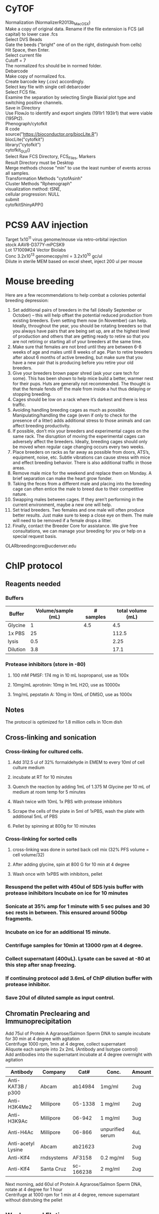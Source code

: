 #+STARTUP: overview
#+HTML_HEAD: <style type="text/css">body{ max-width:50%; }</style>
#+OPTIONS: \n:t
#+OPTIONS: toc:nil
* CyTOF
Normalization (NormalizerR2013b_MacOSX)
	Make a copy of original data. Rename if the file extension is FCS (all capital) to lower case .fcs
	Select DVS Beads
	Gate the beeds ("bright" one of on the right, distinguish from cells)
	Hit Space, then Enter.
	Select current file
	Cutoff = 7
	The normalized fcs should be in normed folder.
Debarcode
	Make copy of normalized fcs.
	Create barcode key (.csv) accordingly.
	Select key file with single cell debarcoder
	Select FCS file.
	Examine the separation by selecting Single Biaxial plot type and switching positive channels.
	Save in Directory
Use FlowJo to identify and export singlets (191Ir1 193Ir1) that were viable (195Pt2).
Phenograph/cytofkit
	R code
		source("https://bioconductor.org/biocLite.R")
		biocLite("cytofkit")
		library("cytofkit")
		cytofkit_GUI()
	Select Raw FCS Directory, FCS_Files, Markers
	Result Directory must be Desktop
	Merge methods choose "min" to use the least number of events across all samples.
	Transformation Methods "cytofAsinh"
	Cluster Methods "Rphenograph"
	visualization method: tSNE,
	cellular progression: NULL
	submit
cytofkitShinyAPP()
* PCS9 AAV injection
Target 1x10^11 virus genome/mouse via retro-orbital injection
stock AAV8-D377Y-mPCSK9
Lot 171009#24 Vector Biolabs
Conc 3.2x10^13 genomecopy/ml = 3.2x10^10 gc/ul
Dilute in sterile MEM based on excel sheet, inject 200 ul per mouse
* Mouse breeding
Here are a few recommendations to help combat a colonies potential breeding depression:

1)      Set additional pairs of breeders in the fall (ideally September or October) – this will help offset the potential reduced production from existing breeders.  Even setting them now (in November) can help.  Ideally, throughout the year, you should be rotating breeders so that you always have pairs that are being set up, are at the highest level of production and others that are getting ready to retire so that you are not retiring or starting all of your breeders at the same time.
2)      Make sure that females are not bred until they are between 6-8 weeks of age and males until 8 weeks of age.  Plan to retire breeders after about 6 months of active breeding, but make sure that you have a new pair that is producing before you retire your old breeders.
3)      Give your breeders brown paper shred (ask your care tech for some).  This has been shown to help mice build a better, warmer nest for their pups.  Huts are generally not recommended.  The thought is that the female fends off the male from inside a hut thus delaying or stopping breeding.
4)      Cages should be low on a rack where it’s darkest and there is less traffic.
5)      Avoiding handling breeding cages as much as possible. Manipulating/handling the cage (even if only to check for the presence of a litter) adds additional stress to those animals and can affect breeding productivity.
6)      If possible, don’t mix your breeders and experimental cages on the same rack.  The disruption of moving the experimental cages can adversely affect the breeders.  Ideally, breeding cages should only be moved when regular cage changing occurs every two weeks.
7)      Place breeders on racks as far away as possible from doors, ATS’s, equipment, noise, etc.  Subtle vibrations can cause stress with mice and effect breeding behavior.  There is also additional traffic in those areas.
8)      Remove male mice for the weekend and replace them on Monday.  A brief separation can make the heart grow fonder.
9)      Taking the feces from a different male and placing into the breeding cage can often entice the male to breed due to their competitive nature.
10)   Swapping males between cages.  If they aren’t performing in the current environment, maybe a new one will help.
11)   Set triad breeders.  Two females and one male will often produce better results.  Just make sure to keep a close eye on them.  The male will need to be removed if a female drops a litter.
12)   Finally, contact the Breeder Core for assistance.  We give free consultations, we can manage your breeding for you or help on a special request basis.
OLARbreedingcore@ucdenver.edu
* ChIP protocol
** Reagents needed
*** Buffers
| Buffer   | Volume/sample (mL) | # samples | total volume (mL) |
|----------+--------------------+-----------+-------------------|
| Glycine  |                  1 |       4.5 |               4.5 |
| 1x PBS   |                 25 |           |             112.5 |
| lysis    |                0.5 |           |              2.25 |
| Dilution |                3.8 |           |              17.1 |
#+TBLFM: @2$4=$2*@2$3::@3$4=$2*@2$3::@4$4=$2*@2$3::@5$4=$2*@2$3
*** Protease inhibitors (store in -80)
**** 100 mM PMSF: 174 mg in 10 mL Isopropanol, use as 100x
**** 10mg/mL aprotinin: 10mg in 1mL H2O, use as 10000x
**** 1mg/mL pepstatin A: 10mg in 10mL of DMSO, use as 1000x

** Notes
   The protocol is optimized for 1.8 million cells in 10cm dish
** Cross-linking and sonication
*** Cross-linking for cultured cells.
**** Add 312.5 ul of 32% formaldehyde in EMEM to every 10ml of cell culture medium
**** incubate at RT for 10 minutes
**** Quench the reaction by adding 1mL of 1.375 M Glycine per 10 mL of medium at room temp for 5 minutes
**** Wash twice with 10mL 1x PBS with protease inhibitors
**** Scrape the cells of the plate in 5ml of 1xPBS, wash the plate with additional 5mL of PBS
**** Pellet by spinning at 800g for 10 minutes
*** Cross-linking for sorted cells
**** cross-linking was done in sorted back cell mix (32% PFS volume = cell volume/32)
**** After adding glycine, spin at 800 G for 10 min at 4 degree
**** Wash once with 1xPBS with inhibitors, pellet
*** Resuspend the pellet with 450ul of SDS lysis buffer with protease inihibitors Incubate on ice for 10 minutes
*** Sonicate at 35% amp for 1 minute with 5 sec pulses and 30 sec rests in between. This ensured around 500bp fragments.
*** Incubate on ice for an additional 15 minute.
*** Centrifuge samples for 10min at 13000 rpm at 4 degree.
*** Collect supernatant (400uL). Lysate can be saved at -80 at this step after snap freezing.
*** If continuing protocol add 3.6mL of ChIP dilution buffer with protease inhibitor.
*** Save 20ul of diluted sample as input control.
** Chromatin Preclearing and Immunoprecipitation
   Add 75ul of Protein A Agrarose/Salmon Sperm DNA to sample incubate for 30 min at 4 degree with agitation
   Centrifuge 1000 rpm, 1min at 4 degree, collect supernatant
   Aliquote each sample into 2x 2mL (Antibody and Isotype control)
   Add antibodies into the supernatant incubate at 4 degree overnight with agitation
| Antibody           | Company    | Cat#      | Conc.            | Amount |
|--------------------+------------+-----------+------------------+--------|
| Anti-KAT3B / p300  | Abcam      | ab14984   | 1mg/ml           | 2ug    |
| Anti-H3K4Me2       | Millipore  | 05-1338   | 1 mg/ml          | 2ug    |
| Anti-H3K9Ac        | Millipore  | 06-942    | 1 mg/ml          | 3ug    |
| Anti-H4Ac          | Millipore  | 06-866    | unpurified serum | 4uL    |
| Anti-acetyl Lysine | Abcam      | ab21623   |                  | 2ug    |
| Anti-Klf4          | rndsystems | AF3158    | 0.2 mg/ml        | 5ug    |
| Anti-Klf4          | Santa Cruz | sc-166238 | 2 mg/ml          | 2ug    |

   Next morning, add 60ul of Protein A Agrarose/Salmon Sperm DNA, rotate at 4 degree for 1 hour
   Centrifuge at 1000 rpm for 1 min at 4 degree, remove supernatant without distrubing the pellet
** Washes and Elution
   Wash with the following buffer for 5 minutes
     1x Low Salt
     1x High Salt
     1x LiCl
     2x TE Buffer
   Prepare fresh elution buffer (1% SDS, 0.1M NaHCO3)
   Elute the complex by incubating with 250ul of elution buffer at room temp for 15 min, spin down and repeat 1 more time, combine supernatant
   Add 20ul of 5M NaCl to the elution (for input control, add 85ul of elution to the tube, then add 4.64 ul of NaCl), incubate at 65 degree for 4 hrs, store samples at -20 after.
   Thaw samples next morning, add 10uL of 0.5M EDTA, 20uL of 1M TrisHcl PH6.5, 2uL of 10mg/mL Proteinase K to each sample. For input control, add 2.32uL EDTA, 4.64uL Tris-HCl, 0.5uL Proteinase K. Incubate at 45 degree for 1 hour
   After the last step, IP samples should have about 550 ul of volumn, Input control samples should have 116uL.
** Recover DNA with phenol/Chloroform extraction
   Add one volume (550 uL/116 uL) of phenol:chloroform:isoamyl alcohol to the sample. Vortex
   for 20 sec
   Centrifuge at RT 5min, 16000 g.
   Transfer upper aqueous phase (~500uL/100uL) to fresh tube
   Add 1/10 (50/10 uL) volume of 3M sodium acetate (pH 5.0), 1uL of glycogen to samples
   Add 2 (1000uL/200uL) volume of 100% Ethanol
   Mix and freeze overnight at -20 degree (or 2hours at -80c)
   Centrifuge at 16000 g for 30 min at 4 degree
   Aspirate supernatant taking care with pellet.
   Add 1 ml 70% ethanol and spin at 16000 g for 15‟.
   Aspirate ethanol and remove remaining ethanol by pipet.
   Remove supernatant and dry the pellet with lid open at RT for 10-15 min
   Resuspend DNA in 30uL of H2O
** Alternative Proceed with PCR purification kit (PB buffer needed 2750 ul and 580 uL)
   Currently having issue with the column that little DNA can be recovered
   calculator for volume needed.
| Sample number | volume for input | volume for IP | Total volume |
|---------------+------------------+---------------+--------------|
|             7 |              580 |          2750 |       24975. |
#+TBLFM: $4=$3 * ($1 + 0.5) + $2 * ($1 + 0.5)
* RNA immunoprecipitation
** Notes:
*** The protocol is optimized for detection of protein-RNA interaction in the nuclei.
*** All steps should be performed on ice.
*** Cells seeded on T175 culture dishes at 70 – 90% confluency has been tested.
** Buffers (prepare with nuclease free water)
*** hypotonic buffer (5mL per sample)
| Component        | TargConc (mM) | Stock Conc (M) | Stock Vol (uL) |
|------------------+---------------+----------------+----------------|
| Tris-HCl (pH7.5) |            10 |              1 |            110 |
| NaCl             |            10 |              1 |            110 |
| MgCl2            |           2.5 |              1 |           27.5 |
|------------------+---------------+----------------+----------------|
| TargVol(mL)      |            11 |            H2O |        10.7525 |
#+TBLFM: @2$4=(@5$2*@2$2)/(@2$3)::@3$4=(@5$2*@3$2)/(@3$3)::@4$4=(@5$2*@4$2)/(@4$3)::@5$4=@5$2-vsum(@2..@4)/1000
*** RIP buffer (1mL per sample)
| Component        | TargConc (mM) | Stock Conc (M) | Stock Vol (uL) |
|------------------+---------------+----------------+----------------|
| Tris-HCl (pH7.5) |            50 |              1 |           125. |
| NaCl             |           150 |              1 |           375. |
| MgCl2            |             1 |              1 |            2.5 |
| IGEPAL CA-630    |          0.5% |            10% |           125. |
| EDTA             |             5 |            0.5 |            25. |
| DTT              |             1 |              1 |            2.5 |
| RNaseOUT (u/mL)  |           200 |          40000 |           12.5 |
|------------------+---------------+----------------+----------------|
| TargVol(mL)      |           2.5 |            H2O |         1.8325 |
#+TBLFM: @2$4=(@9$2*@2$2)/(@2$3)::@3$4=(@9$2*@3$2)/(@3$3)::@4$4=(@9$2*@4$2)/(@4$3)::@5$4=(@9$2*1000*@5$2)/(@5$3)::@6$4=(@9$2*@6$2)/(@6$3)::@7$4=(@9$2*@7$2)/(@7$3)::@8$4=(@9$2*1000*@8$2)/(@8$3)::@9$4=@9$2-vsum(@2..@8)/1000
*** NT2 buffer Day1 0.5mL/sample
| Component        | TargConc (mM) | Stock Conc (M) | Stock Vol (uL) |
|------------------+---------------+----------------+----------------|
| Tris-HCl (pH7.5) |            50 |              1 |            75. |
| NaCl             |           150 |              1 |           225. |
| MgCl2            |             1 |              1 |            1.5 |
| IGEPAL CA-630    |         0.05% |            10% |            7.5 |
| EDTA             |             5 |            0.5 |            15. |
| DTT              |             1 |              1 |            1.5 |
| RNaseOUT (u/mL)  |           200 |          40000 |            7.5 |
|------------------+---------------+----------------+----------------|
| TargVol(mL)      |           1.5 |       H2O (mL) |          1.167 |
#+TBLFM: @2$4=(@9$2*@2$2)/(@2$3)::@3$4=(@9$2*@3$2)/(@3$3)::@4$4=(@9$2*@4$2)/(@4$3)::@5$4=(@9$2*1000*@5$2)/(@5$3)::@6$4=(@9$2*@6$2)/(@6$3)::@7$4=(@9$2*@7$2)/(@7$3)::@8$4=(@9$2*1000*@8$2)/(@8$3)::@9$4=@9$2-vsum(@2..@8)/1000
*** NT2 buffer Day2 5.5 mL/sample (x2 for target and IgG)
| Component        | TargConc (mM) | Stock Conc (M) | Stock Vol (uL) |
|------------------+---------------+----------------+----------------|
| Tris-HCl (pH7.5) |            50 |              1 |            600 |
| NaCl             |           150 |              1 |           1800 |
| MgCl2            |             1 |              1 |             12 |
| IGEPAL CA-630    |         0.05% |            10% |            60. |
| EDTA             |             5 |            0.5 |           120. |
| DTT              |             1 |              1 |             12 |
| RNaseOUT (u/mL)  |            50 |          40000 |             15 |
|------------------+---------------+----------------+----------------|
| TargVol(mL)      |            12 |       H2O (mL) |          9.381 |
#+TBLFM: @2$4=(@9$2*@2$2)/(@2$3)::@3$4=(@9$2*@3$2)/(@3$3)::@4$4=(@9$2*@4$2)/(@4$3)::@5$4=(@9$2*1000*@5$2)/(@5$3)::@6$4=(@9$2*@6$2)/(@6$3)::@7$4=(@9$2*@7$2)/(@7$3)::@8$4=(@9$2*1000*@8$2)/(@8$3)::@9$4=@9$2-vsum(@2..@8)/1000
** Step by step guide
*** trypsinze the cultured cells after treatment.
*** Resuspend the pellet in 5mL of hypotonic buffer with protease inhibitor (1:500). Incubate on ice for 15 min with periodic mixing.
*** Pellet nuclei by centrifugation at 2500g for 15 min at 4 degree.
*** Resuspend nuclei pellet in 1mL of RIP buffer with protease inhibitor (1:100),and passed through 25 5/8 G syringe 5 times (use 5mL syringe). Centrifugation (counter top) at 13000 rpm for 15 min at 4ºC.Collect supernatant.
*** To each sample, add 30 µl DNaseI (1 units/µl). Incubate the samples at 37°C for 10 minutes, with periodic mixing (via gentle tapping of the tube).
*** Mix the beeds well, transfer 50 uL into a Ep tube, pellet at 12000g for 20 sec, wash twice with 200 uL of NT2 buffer, remove supernatant.
*** After the 10 min incubation, place the samples on ice and collect 5uL of each sample as input (for western and qPCR).Add 250uL of Trizol to the samples for RNA and freeze at -80 degree.
*** Add the protein lysates to the washed beads, incubate for 30 min at 4 degree with rotation, centrifuge at 12000 g for 20 sec and collect supernatant (cleared lysate).
*** Divide the 1mL sample into 500 uL aliquots for antibody and IgG respectively.
*** Add antibody to the cleared lysate and incubate overnight at 4 degree.
| Antibody         | Company      | Cat#        | Conc.  | Amount |
|------------------+--------------+-------------+--------+--------|
| Anti-Klf4        | Santa Cruz   | sc-393462 X | 2mg/ml | 10ug   |
| Normal Mouse IgG | emdmillipore | 12-371      | 1mg/ml | 10ug   |
*** Add the lysate-antibody mix to 75 uL of washed beed and incubate at 4 degree for 2 hours.
*** Pellet the mix at 12000g for 20 sec, discard supernatnat, wash with 1mL of NT2 buffer for a total of 5 times.
*** During the final wash, save 10 uL of the beeds for western blot analysis.
*** After final spin, remove supernatant and add 1mL of TRIzol to the mix, resuspend and mix , incubate at RT for 5 min
*** Thaw the input sample and process for RNA extraction accordingly.
*** Add 200 ul of choloroform to the mix, vortex mix for 15 sec, incubate at RT for 3 min.
*** Centrifuge at 12000g for 15min at 4 degree.
*** Collect top aqueous phase into a new tube, add 0.5 mL isopropanol and 1.5ul of Glyco Blue. Mix and incubate at RT for 10 min.
*** Centrifuge at 12000g for 10 min at 4 degree.
*** Discard supernatant, wash the pellet with 1mL of 75% ethanol. Mix and centrifuge at 7500 g for 5 min at 4 degree.
*** Discard supernatant, dry the RNA with lid open for 10 min.
*** Resuspend the RNA in nuclease free water, incubate at 60 degree for 10 min with occasional pipet mix

* Western blotting
** Gel casting with Bio-rad
*** Recipes for the gels
    |                            | Stacking | Resolving 7.5% | Resolving 10% | Resolving 12% |
    |----------------------------+----------+----------------+---------------+---------------|
    | 30% Acrylamide/bis (mL)    |      1.3 |              5 |           6.6 |             8 |
    | 0.5M Tris-HCl, pH 6.8 (mL) |      2.5 |              0 |             0 |             0 |
    | 1.5M Tris-HCl, pH 8.8 (mL) |        0 |              5 |             5 |             5 |
    | 10% SDS (uL)               |      100 |            200 |           200 |           200 |
    | H2O (mL)                   |      6.1 |            9.8 |           8.2 |           6.8 |
    | TEMED (uL)                 |       10 |             20 |            20 |            20 |
    | 10% APS (uL)               |      100 |             64 |            64 |            64 |
*** Recipes for 10x transfer buffer
    | Reagents | Conc   | Weight |
    |----------+--------+--------|
    | glycine  | 192 mM | 72g    |
    | Tris     | 25 mM  | 15.15g |
    | H2O      |        | 500 mL |
**** Ph should be ~8.3, Do not add acid or base to adjust PH.
**** For 1x buffer, add 100uL of 10x, 200 uL of Methanol to 700 mL of H2O
*** Recipes for TBS and wash buffers
**** 10x TBS
     | Reagents | Weight |
     |----------+--------|
     | Tris-HCl | 24g    |
     | Tris     | 5.6g   |
     | NaCl     | 88g    |
     | H2O      | to 1L  |
***** PH should be around 7.6
***** Add Tween-20 to 0.2% and 0.1% in 1x TBS for the wash buffers
*** Blocking buffer
     5% BSA in TBST
*** Antibody buffer
    Dilute blocking buffer 1:10 in TBST
*** Antibody concentrations
| Antibody             | Company        | Cat#        | Host   | Clone      | MW         | Dilution | notes                         |   |
|----------------------+----------------+-------------+--------+------------+------------+----------+-------------------------------+---|
| Goat Anti-Mouse HRP  | jacksonimmuno  | 115-035-003 | Goat   |            |            |  1:10000 | Can try lower dilution        |   |
| Goat Anti-rabbit HRP | Cell Signaling | #7074       | Goat   |            |            |   1:2000 |                               |   |
| Donkey Anti-Goat HRP | Novex          | A16005      | Donkey |            |            |   1:5000 |                               |   |
| Anti-β-Actin         | Sigma          | A5441       | Mouse  | AC-15      | 42 kDa     |  1:60000 |                               |   |
| Anti-GAPDH           | millipore      | MAB374      | Mouse  | 6C5        | 38 kDa     |   1:4000 |                               |   |
| Phospho-Smad2/3      | Cell Signaling | #8828       | Rabbit | D27F4      | 52, 60 kDa |   1:1000 |                               |   |
| Anti-Smad7           | Santa Cruz     | sc-365846   | Mouse  | B-8        | 46 kDa     |    1:600 |                               |   |
| Anti-KLF4            | R&D Systems    | AF3158      | Goat   |            | 55 kda     |   1:2000 | Some strong nonspecific bands |   |
| Anti-Klf4            | Santa Cruz     | sc-393462 x | Mouse  | B-8        | 55 kda     |   1:6000 | Some strong nonspecific bands |   |
| Anti-Klf4            | Santa Cruz     | sc-166238 x | Mouse  | F-8        | 55 kda     |   1:6000 |                               |   |
| Anti-Klf4            | Invitrogen     | PA5-27440   | Rabbit | Polyclonal | 55 kda     |   1:1000 | no diff between KO WT         |   |
| Anti-aSMA            | Abcam          | ab5694      | Rabbit |            | 42 kDa     |  1:60000 |                               |   |
| Anti-HDAC1           | Cell Signaling | #34589      | Rabbit | D5C6U      | 62 kDa     |   1:1000 |                               |   |
| Anti-PKM2            | Cell Signaling | #4053       | Rabbit | D78A4      | 60 kDa     |   1:1000 |                               |   |
| Anti-HIF1a           | Abcam          | ab179483    | Rabbit | EPR16897   | 110 kDa    |   1:1000 |                               |   |
| Anti-PTEN            | Cell Signaling | #9559       | Rabbit | 138G6      | 54 kDa     |   1:1000 |                               |   |
* Drug Concentrations
** EdU
Carbosynth,  cat#: NE08701
Dissolve in saline on the day of use (don't store) 5 mg/ml
Calculate amount Mouse * 2 * 250ul
Inject 50 mg/kg (1.25mg/mouse, 250ul) IP the day before harvest at 5pm
Inject 50 mg /kg IP 8am (1hour before harvest)
Harvest 9am

Additional reagents:
Alexa Fluor™ 594 Azide:  Catalog number:  A10270
Click-iT® Cell Reaction Buffer Kit Catalog no. C10269
** Tamoxifen
Recipe
 0.5ml 100% EtOH
 9.5ml Oil
 100mg/10ml (1l)
Use 100ul (1mg)/mouse/day for 5 days (Myh11)
Use 125ul for 12 days for Gli1 mice
** AngII
Target 1uM (relooked literature, 100nM might be more widely used)
25mg/ml (25g/L)
MW 1046.19
25g/L = 0.023896 Mol/L =23.896mM
To reach 100uM, 1:238.96 dilution
3+716.88
1:1000 for final dose
** PDGF-BB
  Millipore GF149
  Note some lots were coming already reconstituted.
  Reconstitute in 50ul sterile MQ to make 0.2mg/ml stock solution
  Add 450ul 100mM Acetic Acid with 0.1% BSA to make 20ug/ml (1000x)
  working solution.
 For the solvent:
   57.5 uL of glacial acetic acid in 10mL of MQ, Add 10 mg BSA
** 5-azacytidine
*** in vitro
**** Target final concentration 10 uM
**** Stock concentration 10 mM (1000x) concentration in DMSO
**** Typical treatment scheme.
***** Plate in full serum 24 hrs.
***** Low serum for 24 hrs
***** 5aza Pretreatment for 24 hrs
***** PDGF+5aza redosing for 24 hrs
*** in vivo
**** Target dose 2 mg/kg b.w. Inject 3 times (i.p.) per week.
**** Dissolve powder directly in sterile saline at 0.5 mg/mL
***** Prepare solution fresh for each injection
** JQ1
*** In vitro dosing 1uM
Note, cells do not tolerate JQ1 well with 0.1% serum, therefore 1% was used.
Normal time line
**** Seed cells (afternoon day1)
**** switch to 1% serum (morning day2)
**** JQ1 dosing (Noon day3)
**** JQ1 2nd dosing + Treatment (POGF) (Noon day4)
**** If doing ChIP, cells were harvested 24 hours later
** ITF2357
*** Stock: 1mM in DMSO
*** Target conc 500 nM, Add 1:2000 directly to media in plate
** TGFb (#7666-MB R&D Systems)
*** Stock conc. 50ug/mL in 4mM HCL with 0.1% BSA
    4uL of 12N HCl, 12mg BSA in 12 mL of MQ, sterile filter.
*** Target conc. 5ng/mL, dilute 1:10 with media and use as 1000x
** Simvastatin
*** With NaOH activation.  Activation procedure (M. Sadeghi, et al., J. Immunol., 165, 2712-2718 (2000)
*** 25 mg of simvastatin is dissolved in 500 μl of ethanol.
*** Then 750 μl of 0.1 N NaOH was added to the solution and subsequently incubated at 50 °C for 2 hours.
*** The pH was brought to 7.0 by 1M HCl (need about 80 uL), and the final concentration of the stock solution was adjusted to 10mM by adding 4.642 mL HBSS. The stock solution will be aliquoted and frozen at -80 degree.
*** Target concentration 0.5 uM (dilute stock 1:10 and use as 1000x solution).
*** Note prepare solvent control.
*** DMSO
*** dissolve at 100 mM concentration in DMSO (200,000x stock)
*** Dilute 1:200 in media with 0.1% FBS and use as 1000x stock (0.5 uM final concentration).
*** The 1000x stock might be cloudy.
** DAPI
  Invitrogen D1306
  Stock solution (-20 degree): 1 mg/mL in DI/MQ water
  100x Working solution (Fridge): 1 ug/mL in DI/MQ water
** Propidium iodide (PI)
   Invitrogen P1304MP
   Stock solution (store at 4 degree, stable for 6 months): 1 mg/mL in DI/MQ water
   Use at 1ug/mL for flow cytometry (1:1000 dilution)
** Recombinant Mouse Dkk-2
*** Reconstitute at 100 μg/mL in PBS containing 0.1% BSA
**** 100 uL for 10ug
**** 7 uL alliquots
**** Target conc. 25ng/mL, dilute 1:4 with media and use as 1000x
* HMG-CoA Reductase Assay (Sigma CS1090)
** Reagents preparation
*** 1x Assay Buffer (190 uL per sample)
    Dilute 5x stock with MQ water
*** NADPH reconstituation (4 uL per sample)
    Reconstitute in 1.5 mL, aliquot and store in -80.
** Sample preparation
*** Lysis buffer (for 60mm dish, try 100 uL per plate)
| Component        | TargConc (mM) | Stock Conc (M) | Stock Vol (uL) |
|------------------+---------------+----------------+----------------|
| Tris-HCl (pH7.5) |            50 |              1 |            100 |
| NaCl             |           150 |              1 |            300 |
| MgCl2            |             1 |              1 |              2 |
| IGEPAL CA-630    |          0.5% |            10% |           100. |
| EDTA             |             5 |            0.5 |            20. |
| PIC              |             1 |            100 |             20 |
|------------------+---------------+----------------+----------------|
| TargVol(mL)      |             2 |            H2O |          1.458 |
#+TBLFM: @2$4=(@8$2*@2$2)/(@2$3)::@3$4=(@8$2*@3$2)/(@3$3)::@4$4=(@8$2*@4$2)/(@4$3)::@5$4=(@8$2*1000*@5$2)/(@5$3)::@6$4=(@8$2*@6$2)/(@6$3)::@7$4=(@8$2*1000*@7$2)/(@7$3)::@8$4=@8$2-vsum(@2..@7)/1000
*** Measure lysate concentration and calculate the maximum amount input
***
* Methylation-Specific PCR
* CA injury
Use #6 strand for ligation.
Do a single knot first, follow by one double knot
When suturing, do double knots so it is not too tight.
** Rimadyl
Stock: 50mg/ml, 50ug/ul
Working conc. 5mg/kg
Assuming 20g mice, need 100ug per mouse.
Desired concentration: 100ug/100ul, 1ug/ul, diluted 50x
* Cell culture
** Rat Aortic Fibroblasts
*** Cell Biologics
*** Cat# RA-6075
*** 1x10^6 P1
** Preparation Conditioned Media from Cos7 cells
*** Expand Cos7 stably transfected with ShhN to 4x T175 flask.
*** Wash the cells 2x with HBSS and replace with 20 mL SM cell media + 0.1% FBS
*** Filter the conditioned media through 0.45μm syringe filter.
*** Aliquot the media and store at -80.
* processing OCT tissue for IHC
** thaw at rt for 15 minutes
** DI water 5 minutes
** PBC 5 minutes
** 100% methanol 10 minutes
** 0.3% H2O2 in methanol 10 minutes
** 0.05% tween-20/PBS 5 minute
** PBS wash 5 minutes
** block with 3% serum
** antibody incubation overnight
* Immunofluorescence on coverslip
Plate HepG2 in 24 well plate (put cover slip in wells) 0.18million/well. Let grow overnight
After treatment (8hr), wash the cells with 500ul 1xPBS/well for two times.
Fix the cells with 4% paraformaldehyde (15 min, room temperature)
Wash with PBS 1x
Methanol 10 min
Permeabilize the cells with 0.5% tween (in PBS) for 5min at room temperature.
Block the cells with 3% horse serum for 1 hour at room temperature.
Dilute primary antibody in blocking buffer

Prepare petri dish with water-soaked filter papers (provide humidity) covered by a layer of parafilm

Pipet 50ul of diluted antibody on the parafilm and cover the coverslip onto the liquid drop. Incubate at 4 degree overnight.

Wash with TBST three times (10min room temperature shaking can use the initial 24 well plate)

Incubate secondary antibody (1:300 dilution with 1% BSA, 50ul/coverslip). Incubate 1hour at room temperature.

Wash with TBST 3 times (10minutes)

Mount and leave at 4 degree for 2 hours.

Take pictures.
* Immunofluorescence for OCT sections
  Thaw slides at RT for 15 min
  Rehydrate with dH2O, 5 min
  Post-Fix permeabilize
    100% MeOH 10 min
    0.05% Tween-20 in PBS 5 min
    PBS wash 5 min
  Block with 3% Horse serum in PBS 30 min
  Add anti GFP-FITC 1:200 in blocking buffer (300uL per slide)
** antibody dilutions
| Antibody                    | Company        | Cat#        | Host   | Clone      | Specificity | conjugation | Stock Conc(mg/ml) | Work Conc(ug/ml) | Dilution |
| Anti-Klf4                   | Santa Cruz     | sc-166238 x | Mouse  | F-8        | HMR         | none        |                 2 |                2 |   1:1000 |
| Anti-Klf4                   | Abcam          | ab129473    | Rabbit | Polyclonal | HM          | none        |               0.8 |                1 |    1:800 |
| Anti-Actin, α-Smooth Muscle | Sigma          | C6198       | mouse  | 1A4        | HMR         | Cy3         |                   |                  |   1:2000 |
| Anti-GFP antibody           | Abcam          | AB290       | Rabbit | Polyclonal | N/A         | none        |                 5 |                  |    1:200 |
| Anti-GFP antibody           | Abcam          | ab6662      | Goat   | Polyclonal | N/A         | FITC        |                   |                  |    1:200 |
| Anti-tdTomato               | kerafast       | EST203      | Rat    | EST203     | N/A         | none        |                   |                  |    1:200 |
| Anti-CD34                   | Abcam          | ab8158      | Rat    | MEC 14.7   | Mouse       | none        |                   |                  |     1:50 |
| Anti-CD34                   | eBioscience    | 14-0341-82  | Rat    | RAM34      | Mouse       | none        |                   |                  |    1:200 |
| Anti-Ly-6A/E                | bd biosciences | 553333      | Rat    | E13-161.7  | Mouse       | none        |                   |                  |    1:100 |
| Anti-SCARA5                 | rndsystems     | MAB4754     | Rat    | monoclonal | Mouse       | none        |                   |                  |     1:20 |
| Anti-Cxcr7                  | Abcam          | ab117836    | Rabbit | polyclonal | HMR         | none        |                   |                  |   1:1000 |
| Anti-PTEN                   | Millipore      | 04-409      | Rabbit | A2b1       | HMR         | none        |                   |                  |     1:50 |
| Anti-SMMHC                  | Abcam          | Ab125884    | Rabbit | polyclonal | HM          | none        |               0.9 |              1.8 |    1:500 |
| Anti-GLUT1                  | Abcam          | ab115730    | Rabbit | EPR3915    | HMR         | none        |             0.161 |                1 |    1:160 |
| Anti-CD68                   | BioRad         | MCA1957     | Rat    | FA-11      | Mouse       | none        |                   |                  |     1:50 |
| Anti-HIF1a                  | Abcam          | ab179483    | Rabbit | EPR16897   | HMR         | none        |                   |                  |    1:500 |
| Anti-PKM2                   | CST            | #4053       | Rabbit |            | HMR         | none        |                   |                  |    1:100 |
|                             |                |             |        |            |             |             |                   |                  |          |
* flow cytometry processing for cultured cells
Trypsinize to detach the cells
Wash the cells twice with cold FA3 buffer
Permeabilize with IC Fixation Buffer
* Flow cytometry processing for tissue digest
** Note
*** The protocol assumes staining in the format of a u-bottom 96 well plate.
*** After supernatant decant, about 50 uL volume is left in the wells
** Buffer preparation
*** FA3 buffer
    For surface staining and final FACS analysis,(sorting buffer)
    1x PBS (Ca/Mg++ free), 1mM EDTA, 25mM HEPES pH 7.0, 1% FBS.
*** Intracellular Fixation & Permeabilization Buffer Set (cat. no. 88-8824)
    IC Fixation Buffer is at 1x and ready to use.
    Prepare a 1X working solution of Permeabilization Buffer by mixing 1 part
    10X concentrate with 9 parts distilled water.
** Blocking
   a. Have each samples (controls/samples) in 50 uL of FA3 buffer after single
      cell suspension preparation.
   b. Block the cells with anti CD16/CD32 (Fc block, Invitrogen, Cat# 14-0161-85,
      100x) for 10 min at RT. Note Fc block should not be used with beeds.
   c. Proceed with staining without washing/spinning down.
** Surface staining and viability dye
   a. Prepare staining solutions by adding 1uL of antibody/Aqua viablity dye to
      50 uL volume for each sample (e.g. if performing a 5 antibody staining
      for 3 samples, add 3 uL of each antibody + 3 uL of Aqua + 3 uL FC block
      in 129 uL of FA3 buffer)
      Note: I usually add 0.5 to the sample number to compensate any
      pipetting errors.
   b. Prepare staining solution for control (isotype/compensation)
      accordingly
   c. Add 50 uL staining solution to the 50 uL sample from blocking step
   d. Incubate at RT for 30 minutes (Protect from light).
   e. Spin down at 300 g for 5 minutes, wash twice with FA3 buffer
   f. Vortex the sample to fully dissociate the pellet after supernatant decant.
** Fixing the cells
   a. Fix the cells by adding 200 µL of IC Fixation Buffer to each well.
   b. Incubate at 4 degre for 1 hour, protect from light
   c. Centrifuge at 600 g for 5 min.Discard the supernatant.
   d. Wash with 200 uL of 1X Permeabilization Buffer
   e. Spin and discard supernatant
** intracellular (cytoplasmic) staining
   a. Prepare the staining solution similar as surface staining but with 1x
      Permeabilization Buffer
   b. Incubate the cell at 4 degree for 2 hours, protect from light
   c.  Spin down and wash with FA3 buffer twice.
   d. Resuspend the samples in 300 uL of FA3 buffer for FACS analysis
* Cell sorting with Sony MA900
** System Startup
*** Turn on compressed air supply
*** Turn on hood
*** clean and wiping
**** Screw off the deflection plates, clean with kimwipe with 70% EtOH (never dry clean)
**** clean the interior of the sample collection, top to bottom, clean the door last.
**** Reinstall the deflection plates, hand tight, make sure it is stable.
*** Turn on the power using the POWER/STANDBY button on the front panel of the main unit. The LCD should say "standby"
*** Launch the sofware MA
*** Select maintenance
*** Select Ethanol Priming (NOT ethanol cleaning)
*** Follow onscreen instructions.
**** Ethanol priming
***** Check the liquid volumes.
     Note: DI water bottle is filled with MQ in room 4208
     Note: 70% ethanol: 490mL 200 proof ethanol fill up to 700 mL
     Note: Find cleaning chip from the drawer, load with label on top facing you.
***** Connect two tube from the slide wall together to bypass sheeth filter.
***** Connect blue line from sheath to A
***** Connect DI water line to B
***** Insert cleaning chip, leave packaging on the side in the chamber
***** Click next and start (takes ~5-8 min)
**** DI water rinse
***** Switch DI water line back from B to DI
***** start (takes 5-8 min)
**** Sheath rinse
***** reconnect sheath filter to original position
***** switch sheath line from A to sheath tank
***** start
***** account login page should show up once done.
*** login with lab account:
    Username: WeiserEvansM
    Password: password1
*** Scan sorting chip with pop-up camera.
**** For our experiment, use 100 micron targeted mode (same for plate sort)
*** Store the cleaning chip back to the bag and into the drawer
*** Load the sorting chip with 100u mark on top facing you.
*** Select all lasers
*** Select standard configuration
*** Sheath Filter Debubble during the process. Check sample probe and make sure sheath fluid is dripping from the tip
*** Run Automatic Calibration
    Note: always select sort calibration if sorting
*** Load 1 ml or more of undiluted, automatic setup beads in a sample tube, start a timer to record the calibration time.
    Note: automatic setup beads is in cold room 4213. Vortex to mix, should be blue in color. Make sure it has at least 1mL volume. If not refill from the stock (one poping is the one in use).
*** Always select “Targeted”. 4k eps max
*** Fill in spreadsheet to record the start up readouts.
*** When finished,put the automatic setup beads back to cold room.
*** Turn on lights and temperature under cytometer tab.
*** Run probe wash and record the time to recover from blinking to solid green and record in excel.
*** Sorter should be ready now.
** Sorting samples
*** Important notes:
**** Never close the software window with x unless done
*** Running analysis before sorting
**** Prepare about 10 mL of 10% bleach and 12 mL DI water  for shutdown.
**** login with lab account:
     Username: WeiserEvansM
     Password: password1
**** Select a previous experiment (left panel at the bottom).
**** Name the experiment
**** Click create new experiment (right, bottom).
**** Check fluid levels (bottom right or on the LED panel)
**** Double click the tube info to name the sample being sorted
**** Press the sample loader door button to open.
**** Remove cap and load sample tube with suitable adapter.
**** Press the button to close the sample loader door.
**** Sample stop condition (sorting or none)
**** recording stop condition (none)
**** Click start, Click record.
**** Click pause after accumulating some events
**** Adjust gate and compensation as necessary
*** Sorting
**** Note: never open the collection door during sorting
**** Place collection tubes into holder
**** Put the holder into the collection stage, close door
**** Click Load collection in the sorting control panel
***** select auto record, 5mL tubes, Normal.
***** Sort settings (gates and stop count)
**** Resume data acquisition
**** Sort Start, click stop once done.
**** Unload collection tubes.
**** Create a new tube and name the sample.
**** Run a bit of FA3/PBS between samples
**** start sorting the next sample
**** Print PDF by clicking the open area in the graphs, print PDF should show up on the ribbon.
**** run PBS at highest pressure. Probe wash
**** After all samples done, export database.
     save database under C:\FCS\WeiserEvans
** Shutting down
*** Shutdown --> Software and Hardware
*** Start
*** Bleach cleaning: Normal cleaning
    use the 10 mL bleach prepared, should have 6 mL left after.
*** DI water rise: Normal cleaning, keep DI inside the sample probe
    should have 6mL left after.
*** Shutdown ok
*** Wipe down the sample loader, collection area and collection stage with EtOH.
*** Refill sheath fluid, discard waster, shutoff compressor and hood.
* Tissue digestion for AO and CA
Solutions
Digestion solution: 3.2mg/ml collagenase II, 0.75mg/ml elastase (Worthington), 0.2mg/ml soybean trypsin inhibitor (sigma) in Hank's buffered saline solution (HBSS), pH7.5. Serile filer with 0.2um syringe filter.
FA buffer: 0.1% FCS in 1X PBS, sterile filer with .2um syringe filter.
FA3 buffer (sorting buffer): 1x PBS (Ca/Mg++ free), 1mM EDTA, 25mM HEPES pH 7.0, 1% FBS or BSA (For 50ml solution: 5ml 10X PBS, 100ul 0.5M EDTA, 1.25ml 1M HEPES, 500ul FBS), sterile filer with 0.2um syringe filter.

Procedure:
If doing matrigel, thaw aliquots on ice in fridge in the morning.
Isolate aortas, carotid arteries from mouse. Wash the artery with HBSS once to remove serum from the medium.
Tissues are minced with blade and transferred to digestion solution (tissue from 1 mouse need about 1ml) and incubate at 37oC in the incubator for 1 hr (do not exceed 1.5hr). Pipet mix every 10 min.
Wash once with FA buffer (centrifugation: 1100 RPM, 12 min, 4oC, take care to remove all the fatty tissues at the surface of the supernatant).
Pass the single cell suspensions through a 70um filter, pellet the cells again at the same setting.
Antibody incubation: resuspend the cells in 100ul of FA buffer , add 3ul of Sca1APC antibody, and incubate on ice for 1 hour (minimum 45min).
If doing matrigel injection, freeze some P1000 tips and Eppendorf tubes in -20.
Spin down the cells and resuspend in 1ml of FA3 buffer.
DAPI is used for staining cells (add right before sorting at flow core).
Flow cytometry core is on the 4th floor, RC1 south.

Heparin 30IU/ml (stock 20kU/ml, sigmaH3393, 666.666X, for 700ul matrigel need 1.05ul)
VEGF 100ng/ml  (stock 50 µg/mL  in PBS R&D systems 493-MV/CF, 500x, for 700ul matrigel need 1.4ul)
FGF2 500ng/ml (stock 100 μg/mL in PBS R&D systems 3139-FB-025/CF, 200x, for 700ul matrigel need 3.5ul)
Note VEGF and FGF2 are ordered carrier free (BSA free) to prevent immune reaction from the host.
* Mouse eye bleeding
  heparinize eppendorf tubes and capillary tubes
  Dilute 20kU/mL Heparin 200x to 0.1u/uL
  Add 20uL of heparin into eppendorf tube. Run heparin through the capillary
  About 200uL whole blood will be needed for both TG and CHOL
* Mouse fibroblast culture from ear snip
** Digestion mix prep
*** 6.25 mg/ml Collagenase, Type 4 (worthington LS004188) in HBSS
Need 0.5 mL per mouse
** Tissue Harvest
*** Clean the ear area with iodine swab
*** Remove ear snip
*** Rinse the tissue in 70% ethanol
*** Rinse the tissue in 1x PenStrep in PBS
** Tissue Digest
*** Mince the tissue into smaller pieces
*** Add 0.5 mL collagenase digestion buffer
*** Incubate at 37c for 25 minutes
*** Spin down for 5min at 1000 rpm with a countertop centrifuge
*** Discard supernatant
*** Wash once with 1 mL of HBSS and spin down
*** Add 0.5 mL 0.25% trypsin
*** Incubate at 37c for 20 minutes
*** Centrifuge and discard supernatant
*** Resuspend in 0.5 mL DMEM full medium
*** Triturate to break up cell aggregates and transfer into a 6-well plate
*** Add 2 mL of medium and place in the incubator.
* Mouse Tissue Harvest
** Heart
*** Perfuse from RV with 10 mL of 1.1% KCl to keep the cardiac tissue in dialated state for better morphology.
* Mouse Tissue processing
** Paraffin embedding
*** Ideally, Tissues should be in Formalin for 48 hours and 4 hours of 70% ETOH
*** Select program "Kidney Overnight"
*** Check reagents, level should be between Max and Min
*** Insert samples in the basket, best to use the middle rack.
*** Clean level sensor with a wipe
*** Hit Yes!
*** Next morning, check the tissue embedder is on and melted
*** Silent alarm
*** Press OK
*** Clean sensor
*** Standard cleaning
** Tissue processing for spatial transcriptomics
*** cryoprotect with 10% DMSO in 1x PBS heparin
**** Perfuse the cardiac tissue with 1x PBS heparin with cold 10% DMSO
     use regular perfusion protocol for heart.
     3 mL through RV, 2 mL through LV, clamp AO, 5 mL through LV.
**** Keep at 4 °C for 10 min
**** Dry the excess liquid and proceed with fresh frozen protocol by 10x

* recombinant Shh
3.5ug/mL for 48 hours to test Gli2/Gli1 protein expression
use PDGF as control (should also induce Gli2)
* Buffers and recipe
** Proteinase K
solvent: 0.5mL 1M Tris-HCl(pH 8.0), 0.5mL 0.5M EDTA (pH 8.0), 4mL H2O
Conc. 10 mg/mL
** PBS-heparin
   prepared 20ku/mL heparin stock solution. Add 1ml of the stock heparin to every 250mL of PBS and sterile filter.
** 37% Formaldehyde
prepare 1N NaOH
Weigh 1.84g paraformaldehyde
mix with 5 mL H2O and 175 uL of 1N NaOH
Dissolve by incubating on the 60 degree heatblock.
Cool the solution to RT
Filter through a 0.45-μm syringe filter.
Keep at RT for up to 1 week.
** FA3 sorting buffer
| Component    | Target Conc (mM) | Stock Conc (mM) | Stock Vol(ml) |
|--------------+------------------+-----------------+---------------|
| PBS          |               1x |             10x |            20 |
| EDTA         |                1 |             500 |           0.4 |
| HEPES(PH7.0) |               25 |            1000 |             5 |
| FBS          |             100% |              1% |             2 |
|--------------+------------------+-----------------+---------------|
| H2O          |            172.6 |       Total Vol |           200 |

#+TBLFM: @2$4=@6$4 / 10::@3$4=@6$4 * @3$2 / @3$3::@4$4=@6$4 * @4$2 / @4$3::@5$4=@6$4 / 100::@6$2=@6$4 - vsum(@2$4..@5$4)
* ImageJ
** Overlay two images manually
Load the two images
On first image, Image|Overlay|Add image… to add second image with X=Y=0, Opacity 33%
Image|Overlay|To ROI manager…, select second image name in ROI manager window
Select most any tool, e.g. segmented line tool, can then drag image2 over image1 to align
Select None then causes the tool to do its drawing operation rather than dragging image2
Deselect image in ROI Manager window, then click on its name in ROI mgr, causes tool to again drag image2
* Microscope
** SHG
1. Deparafinize: 3X for 5 min in Xylene
2. Washes:
Rehydrate with ethanol washes for 3 min each:
100% ethanol
100% ethanol
90% ethanol
70% ethanol
PBS
PBS
3. Mount with no Dapi Vecta mount
4. Confocoal:
Cube: C051 in position1, mirror in position2
SL_SHG
SL_SHG GFP for cotaininig with GFP
BS SMP760
Laser Mai Tai on 800nm, 3% 700 gain
* Cholesterol E kit (FUJIFILM/WAKO)
# Scaled down from the manual for 96 well plate format
Dissolve color reagent in buffer solution (lasts 3 weeks at 4 degree)
Create serial dilution for standard
200 mg/dL, 100 mg/dL, 50mg/dL, 25mg/dL in MilliQ
Dilute Plasma 1:8 for assay
Mix 2ul of sample/standard with 200uL of color reagent
Incubate at 37 degree for 5 minutes
Measure abs at 600 nm (and 700 nm)
* Mouse CM isolation (Langendorff-Free)
** Buffer preparations
   Note 1: all buffers should be sterile filtered and good for 2 weeks at
   4 degree protected from light
   1. EDTA buffer (30 mL per mouse)
| Component   | TargConc (mM) | Stock Conc (M) | Stock Vol (mL) |
|-------------+---------------+----------------+----------------|
| NaCl        |           113 |           4.52 |           3.75 |
| KCl         |             5 |              2 |          0.375 |
| NaH2PO4     |           0.5 |            0.5 |           0.15 |
| HEPES       |            10 |              1 |            1.5 |
| EDTA        |             5 |            0.5 |            1.5 |
|-------------+---------------+----------------+----------------|
| Component   | TargConc (mM) |             MW |    Weight (mg) |
|-------------+---------------+----------------+----------------|
| Glucose     |            10 |         180.16 |         270.24 |
| BDM         |            10 |         101.11 |        151.665 |
| Taurine     |            10 |         125.15 |        187.725 |
|-------------+---------------+----------------+----------------|
| TargVol(mL) |           150 |            H2O |          139.3 |
| Ph to 7.8   |        approx |        1N NaOH |           0.75 |
#+TBLFM: $4=@11$2 - vsum(@2..@6) - @12$4::@2$4=(@11$2*@2$2)/(@2$3*1000)::@3$4=(@11$2*@3$2)/(@3$3*1000)::@4$4=(@11$2*@4$2)/(@4$3*1000)::@5$4=(@11$2*@5$2)/(@5$3*1000)::@6$4=(@11$2*@6$2)/(@6$3*1000)::@8$4=(@11$2 / 1000) * @8$2 * @8$3::@9$4=(@11$2 / 1000) * @9$2 * @9$3::@10$4=(@11$2 / 1000) * @10$2 * @10$3::@12$4=@11$2/200

   2. Perfusion buffer (90 mL per mouse, accounting for Col and STOP)
| Component   | TargConc (mM) | Stock Conc (M) | Stock Vol (mL) |
|-------------+---------------+----------------+----------------|
| NaCl        |           113 |           4.52 |           3.75 |
| KCl         |             5 |              2 |          0.375 |
| NaH2PO4     |           0.5 |            0.5 |           0.15 |
| HEPES       |            10 |              1 |            1.5 |
| MgCl2       |             1 |              1 |           0.15 |
|-------------+---------------+----------------+----------------|
| Component   | TargConc (mM) |             MW |    Weight (mg) |
|-------------+---------------+----------------+----------------|
| Glucose     |            10 |         180.16 |         270.24 |
| BDM         |            10 |         101.11 |        151.665 |
| Taurine     |            10 |         125.15 |        187.725 |
|-------------+---------------+----------------+----------------|
| TargVol(mL) |           150 |            H2O |          132.2 |
| Ph to 7.8   |        approx |        1N NaOH |           0.75 |
#+TBLFM: $4=@11$2 - vsum(@2..@6) - @12$4::@2$4=(@11$2*@2$2)/(@2$3*1000)::@3$4=(@11$2*@3$2)/(@3$3*1000)::@4$4=(@11$2*@4$2)/(@4$3*1000)::@5$4=(@11$2*@5$2)/(@5$3*1000)::@6$4=(@11$2*@6$2)/(@6$3*1000)::@8$4=(@11$2 / 1000) * @8$2 * @8$3::@9$4=(@11$2 / 1000) * @9$2 * @9$3::@10$4=(@11$2 / 1000) * @10$2 * @10$3::@12$4=@11$2/200
   3. Collagenase buffer (60 mL per mouse) in perfusion buffer
      Prepare right before procedure, warm to 37 degree
| Component     | TargConc (mg/mL) | Weight (mg)    |
|---------------+------------------+----------------|
| Collagenase 2 |              0.5 |           125. |
| Collagenase 4 |              0.5 |           125. |
| Protease XIV  |             0.05 |           12.5 |
| Volume (mL)   |              250 |                |
#+TBLFM: @2$3=$2 * @5$2::@3$3=$2 * @5$2::@4$3=$2 * @5$2
   4. Stop buffer (10 mL per mouse)
| Component             | TargConc (%) | volumn |
|-----------------------+--------------+--------|
| FBS                   |            5 |      2 |
| perfusion Buffer (mL) |           40 |     38 |
#+TBLFM: @2$3=@2$2*@3$2/100::@3$3=@3$2 - @2$3
** Mouse Pre-treatments
   One hour prior to tissue harvest, mice were IP injected heparin (200uL of 1,000 units/ml solution)
   (1,000 units/ml, 200ul per mouse)
** Prepare the equipment (use 27 G needle)
   1. 20 mL EDTA buffer, 10 mL perfusion buffer, 50 mL Collagenase Buffer in
      Syringes, keep the collagenase buffer warm with heatpad
   2. Prepare 3 60mm dishes with 10 mL of each buffer
** Tissue harvest
   Induce and maintain anaesthesia with isoflurane
   Open chest and expose heart
   Move left lung and Cut inferior vena cava and decending AO
   Perfuse from right ventricle with 7 ml of EDTA buffer in 1 min
   Clamp Aorta with hemostat and cut to extract heart
   Proceed to tissue digestion in a 10cm dish with EDTA buffer
** Tissue digest
   1. Perfuse from the left ventricle with EDTA buffer (10mL in 6 min).
      Apply only enough pressure to the syringe to keep the heart fully
      inflated. Move heart to perfusion buffer
   2. Using the same perforation, perfuse the heart with 3 ml
      Perfusion buffer to clear out EDTA. Transfer heart to plate with digestion
      Buffer
   3. Perfuse with eyzyme digest cocktail (apply minimum pressure needed to
      keep heart full inflated, ~2 ml/min)
      Full digestion can be achieve with 25 mL to 60 mL depending on the
      condition of tissue/mouse. "Signs of complete digestion include a
      noticeable reduction in resistance to injection pressure, loss of shape
      and rigidity, holes and/or extensive pale and fluffy appearance at the
      heart surface, and ejection of myocytes into the effluent buffer, which
      are just visible to the naked eye."
   4. Remove clamp. Physically dissociate cardiac tissue in a new 10cm dish with
      5 mL volume trituration with a 1000 µL pipette(cut tip).
   5. Bring the volume up to 15 mL with stop buffer
   6. Pass the cell suspension through a 250 µM mesh filter
   7. Centrifuge at 50 g for 1min, remove supernatant and repeat 3 times
   8. Collect supernatant, and pass through 70 um filter.
      Centrifuge supernatant at 400 g for 5 minutes to pellet non-myocytes
      non-myocytes will be subject to antibody labeling.
   9. Combine the CM pellets and resuspend in 5 mL of Perfusion buffer three
      rounds of sequential gravity settling for 10 min. Combine pellet
* Mouse CM isolation (based on Pinto Alexander 2016 Circ Res paper)
** Buffer preparations
   Note 1: all buffers should be sterile filtered and good for 2 weeks at
   4 degree protected from light
   1. EDTA buffer (20 mL per mouse)
| Component   | TargConc (mM) | Stock Conc (M) | Stock Vol (mL) |
|-------------+---------------+----------------+----------------|
| NaCl        |           113 |           4.52 |            2.5 |
| KCl         |             5 |              2 |           0.25 |
| NaH2PO4     |           0.5 |            0.5 |            0.1 |
| HEPES       |            10 |              1 |              1 |
| EDTA        |             5 |            0.5 |             1. |
|-------------+---------------+----------------+----------------|
| Component   | TargConc (mM) |             MW |    Weight (mg) |
|-------------+---------------+----------------+----------------|
| Glucose     |            10 |         180.16 |         180.16 |
| BDM         |            10 |         101.11 |         101.11 |
| Taurine     |            10 |         125.15 |         125.15 |
|-------------+---------------+----------------+----------------|
| TargVol(mL) |           100 |            H2O |           89.3 |
| Ph to 7.8   |        approx |        1N NaOH |            0.5 |
#+TBLFM: $4=@11$2 - vsum(@2..@6) - @12$4::@2$4=(@11$2*@2$2)/(@2$3*1000)::@3$4=(@11$2*@3$2)/(@3$3*1000)::@4$4=(@11$2*@4$2)/(@4$3*1000)::@5$4=(@11$2*@5$2)/(@5$3*1000)::@6$4=(@11$2*@6$2)/(@6$3*1000)::@8$4=(@11$2 / 1000) * @8$2 * @8$3::@9$4=(@11$2 / 1000) * @9$2 * @9$3::@10$4=(@11$2 / 1000) * @10$2 * @10$3::@12$4=@11$2/200

   2. Perfusion buffer (20 mL per mouse, accounting for Col and STOP)
| Component   | TargConc (mM) | Stock Conc (M) | Stock Vol (mL) |
|-------------+---------------+----------------+----------------|
| NaCl        |           113 |           4.52 |            2.5 |
| KCl         |             5 |              2 |           0.25 |
| NaH2PO4     |           0.5 |            0.5 |            0.1 |
| HEPES       |            10 |              1 |              1 |
| MgCl2       |             1 |              1 |            0.1 |
|-------------+---------------+----------------+----------------|
| Component   | TargConc (mM) |             MW |    Weight (mg) |
|-------------+---------------+----------------+----------------|
| Glucose     |            10 |         180.16 |         180.16 |
| BDM         |            10 |         101.11 |         101.11 |
| Taurine     |            10 |         125.15 |         125.15 |
|-------------+---------------+----------------+----------------|
| TargVol(mL) |           100 |            H2O |           91.1 |
| Ph to 7.8   |        approx |        1N NaOH |            0.5 |
#+TBLFM: $4=@11$2 - vsum(@2..@6) - @12$4::@2$4=(@11$2*@2$2)/(@2$3*1000)::@3$4=(@11$2*@3$2)/(@3$3*1000)::@4$4=(@11$2*@4$2)/(@4$3*1000)::@5$4=(@11$2*@5$2)/(@5$3*1000)::@6$4=(@11$2*@6$2)/(@6$3*1000)::@8$4=(@11$2 / 1000) * @8$2 * @8$3::@9$4=(@11$2 / 1000) * @9$2 * @9$3::@10$4=(@11$2 / 1000) * @10$2 * @10$3::@12$4=@11$2/200
   3. Collagenase buffer (10 mL per mouse) in perfusion buffer. Prepare right before procedure, warm to 37 degree
| Component                | TargConc (mg/mL) | Weight (mg) |
|--------------------------+------------------+-------------|
| Collagenase 2            |              3.2 |         64. |
| Soybean Trysin Inhibitor |              0.2 |          4. |
| Elastase suspension (uL) |             0.75 |   570.34221 |
| Volume (mL)              |               20 |             |
#+TBLFM: @2$3=$2 * @5$2::@3$3=$2 * @5$2::@4$3=(($2 * @5$2) / 26.3) * 1000
   4. Stop buffer (5 mL per mouse)
| Component             | TargConc (%) | volumn |
|-----------------------+--------------+--------|
| FBS                   |            5 |      1 |
| perfusion Buffer (mL) |           20 |     19 |
#+TBLFM: @2$3=@2$2*@3$2/100::@3$3=@3$2 - @2$3
** Mouse Pre-treatments
   One hour prior to tissue harvest, mice were IP injected heparin (200uL of 1,000 units/ml solution)
** Prepare equipment
   20 mL EDATA buffer, 5 mL of perfusion buffer, 10 mL of digestion mix
   per mouse
   Prefill the syringes with 27 G needle
** Tissue harvest (~ 20 min/mouse)
   Euthanize with isoflurane
   Open chest and expose heart
   Move left lung and Cut inferior vena cava and decending AO.
   Perfuse from right ventricle with 7 ml of EDTA buffer in 1 min.
   Clamp Aorta and perfuse the left ventricle with 10 mL of EDTA buffer followed
   by 3 mL of perfusion buffer (try to use the same perforation).

** Tissue digest (~ 1 hour 40 min)
   Dissect the heart separate ventricle from atrium.
   Mince the tissue into 1-2 mm pieces and transfer to 10mL of digestion mix.
   Incubate at 37 degree for 50-60 minutes, trituration every 10 minutes.
   Filter the suspension through 250 uM filter to remove large debris
   Pellet the cells at 1100 RPM for 12 min, discard supernatant
   Resuspend the pellet in 10 mL of FA3 buffer, pass through 70 um filter
   Pellet the cells again and resuspend in 5 mL of FA3 buffer
   Pellet and remove supernatant. Resuspend the cells in 300 uL of FA buffer
   for antibody labeling
** Staining and flow cytometry (~ 1 hour 20 min)
   Add 3uL of anti-CD31-APC antibody to the cell suspension
   Mix well and incubate at 4 degree for 1 hour, protect from light.
   Add 1 mL of FA3 buffer, spin down and resuspend in 1 mL of FA3 buffer
   Add DAPI to the final concentration of 1 ug/mL (100x working solution)
   Sort back CD31 + population and CD31 - population
   Use 1x PBS (calcium and magnesium free) containing 2% FBS as collection
   buffer
** Preparation for scRNA-seq submission
*** Buffer
    1X PBS (calcium and magnesium free) containing 2% FBS.
    target concentration 900 cells/ul
*** Cell counting
    Load both sides for the hemocytometer, count 4 sets of 16 corners on each
    side. Optimal concentration for cell counting is about 500-900/uL.
    Mix endothelial cells population with non-endo cells at the ratio of 1:9.
    Spin down and resuspend the cells at 900/uL (between 700 and 1200 / uL)
    in 1xPBS with 2% FBS.

* Lung single cell suspension preparation
** Tissue dissection
*** Perfuse left and right ventricle with 7 mL of PBS Hep.
*** Dissect lung tissue.
*** Mince the tissue with blade/scissor
*** Digest the tissue in regular digestion buffer with HBSS (1 lobe requires 10 mL of digestion buffer)
*** Filter with 250 uM filter
*** pellet and resuspend in 10 mL of FA3, Filter through 70 uM filter
*** Mix and spin down, wash with FA3 buffer one more time.
*** Pellet and proceed with staining

* Transfection
** 293
   24 well plate
|    well |  6.5 |           |
|---------+------+-----------|
| Plasmid | DMEM | turbofect |
|---------+------+-----------|
|    1.07 |  100 |         2 |
|   6.955 | 650. |       13. |
#+TBLFM: @4$1=@1$2*@3$1::@4$2=@1$2*@3$2::@4$3=@1$2*@3$3
protein related analysis done 48 hours post, RNA related can be done 24 post
** Cos-7
10 cm dish
| plate         |                     1 |                |           |           |
|---------------+-----------------------+----------------+-----------+-----------|
| construct     | concentration (ng/uL) | Plasmid volume | DMEM (uL) | Turbofect |
|---------------+-----------------------+----------------+-----------+-----------|
| pCDNA3.1-ShhN |               1547.95 |      3.8760942 |       600 |        12 |
| linearized    |                 939.6 |      6.3856960 |       600 |        12 |
#+TBLFM: @3$3=6*1000/@3$2::@4$3=6*1000/@4$2
for linearizing, 6.5 uL of plasmid (10ug) + 5 uL of NEBuffer3.1 + 10 uL of BglII (NEB R0144S) + 28.5 H2O. Digest at 37c for 2 hours
Column purify after.
* Lentiviral packaging and infection
** Note, the protocol is for packaging pCDH-puro with pCMV delta R8.2 and pCMV-VSV-G
** Day 1
*** Plate 7 x 10^5 293T cells in 4mL DMEM/10%FBS on a 60mm dish. Prepare one 60mm dish for each dish of target cells to be infected.
**** 5.7 x 10^6 for T175 flask (40 mL)
** Day 2
*** Begin transfection ~24h later.  For each transfection, place 200 uL sterile 150 mM NaCl into a 1.5 mL Eppendorf tube.
*** pCMV delta R8.2 1 μg
*** pCMV-VSV-G 0.2 μg
*** Target plasmid 1 μg
*** Add 8 uL TurboFect (Fermentas R0531).
*** Gently mix and incubate at RT for 15 min.
*** Add to 293T cells by gently dripping into the media.  Incubate at 37°C overnight.
*** For T175 scale accordingly
**** NaCl 1629 uL
**** pCMV delta R8.2 8.14 μg
**** pCMV-VSV-G 1.63 μg
**** Target plasmid 8.14 μg
**** TurboFect 65.14 ul
** Day 3
*** In the morning, aspirate media from the 293T cells and replace with 4 mL appropriate target cell media (e.g., RPMI/10% for A549 cells).  Be careful not to disturb the 293T cells as they are loosely adherent.
**** Scale up for T175: 33 mL per flask
*** Plate target cells for infection the following day
**** AdvSca1-SM cells 1*10^6 cells/10cm dish
** Day 4
*** Prior to infection, pretreat target cells with polybrene (Sigma H9268).  500X stock (4 mg/mL) prepared in sterile water is stored at 4°C in deli case.  Add 2 uL of 500X stock per mL of target cell media (final concentration 8 ug/mL).  Return to incubator for 30-60 minutes.
*** Pipet viral media from the 293T cells into 15 mL conical tubes.
*** Add 2 uL 500X polybrene stock per mL viral media.  Filter through 0.45 um syringe filter.
*** Aspirate media from target cells and replace with 4 mL viral media.
*** Incubate at 37°C overnight.
** Day 5
*** Repeat day 4
** Day 6
*** Aspirate target cell media and replace with fresh media containing 2 ug/mL puromycin to begin positive selection of infected cells.  (May need to perform kill curve with puromycin for different cell lines).
** Days 7-13
*** Observe and expand resistant colonies as necessary
*** Validate overexpression
*** Create stock
* Lentiviral media titration
** Note: the protocol is modified based on Lenti-X™ qRT-PCR Titration Kit from takarabio.
** Viral RNA extraction with trizol
*** Before starting, set heat block at 60 degree
*** Mix 100ul of viral media with 1mL of trizol reagent, incubate 5’ at room temperature.
*** Add 200 ul chloroform for every ml of TRIzol.  Shake the samples vigorously for 15” to mix. Incubate at room temp. for 2-3’.  Centrifuge samples for 15min at 12,000xg at 4 degree. (Centrifuging cold yields better phase separation).
*** RNA is in the aqueous phase. Aqueous phase is the colorless upper phase which corresponds to about 60% of the volume of TRIzol used. (DNA and proteins are in the interphase and the organic phase).
*** Transfer the aqueous phase to a fresh tube and precipitate the RNA by mixing with 0.5 ml of isopropanol for every ml of TRIzol used initially. Add 1ul of glycogen. Incubate at room temperature for 10’. Mix the tube by inverting and centrifuge for 10’ at 12, 000xg, at 4 degree.
*** Remove the supernatant. Wash the RNA pellet with 1ml. 75% Ethanol for every ml TRIzol used. Mix by flicking and inverting the tube and centrifuge at 7500xg for 5’ at 4 degree.
*** Remove the supernatant and dry the RNA by vacuum or air for 5-10’. Do not centrifuge when during under vacuum and do not overdry the RNA pellet. (When sufficiently dried, the pelet should appear whitish. If pelet is clear, it indicates that it has been overdried).
*** Resuspend the RNA in 50 uL RNAase free MQ water. To completely redissolve the RNA pelet, incubate the tube at 60C for 10’ with occasional pipetting up and down in between.
*** DNase I treatment (Thermo, #EN0521)
| RNA                 | 12.5 uL |
| 10x reaction buffer | 2.5 uL  |
| 50 mM EDTA          | 2.5 uL  |
| DNaseI              | 2.5 uL  |
| H2O                 | 5 uL    |
**** incubate at 37 degree for 30min and 65 degree for 10 min
** Revere transcription
*** Try measure the RNA with nanodrop. The current batch has around 20-40 ng/uL concentration.
*** For the RT reaction, use 12 uL from the DNaseI treated samples, 4uL of RT mix and 4 uL of H2O
*** 2ul of RT reaction was diluted 10x (20uL) as 1x in qPCR (3uL was used in each reaction). 10x serial dilutions were performed. For the current batch, a standard (DNA) ranging from 5*10^4 copies/uL to 5 copies/uL fits the samples well.
* In vivo lentivirus delivery
** Protocol is based method described by [[https://www.sciencedirect.com/science/article/pii/S1534580721006821][Liu et al 2021]] and [[https://linkinghub.elsevier.com/retrieve/pii/S0939-6411(05)00185-2][Strappe et al 2005]]
** Pluronic F127 (Sigma, # P2443) was dissolved in PBS overnight at 4 °C on a roller to achieve concentrations of 20% (W/V). Once dissolved the solutions were stored at 4 °C.
**
* Creation of Stable Cell Lines
** Determining antibiotic sensitivity
*** Plate cells at 0.1 million/well in 6-well plate.
*** Allow cells to adhere overnight.
*** Next morning, change medium to antibiotic containing medium.
# Note: set up concentrations of hygromycin at 0, 10, 25, 50, 100, 200 ug/mL in duplicates
*** Replenish selective media every 3-4 days
*** Observe cell survival over time (can be as long as 2-3 weeks)
* Ex vivo culture of AdvSca1-SM cells
** Culture media
*** alpha MEM (with GlutaMAX)
*** 10% MSC qualified FBS
**** Freshly sorted cells were maintained in 20% FBS until ready to pass.
**** After P1 the FBS is reduced to 10%
*** 1x Penicillin Streptomycin
**** Freshly sorted cells were maintained in 2x PS for the first 3 days.
*** 1ng/mL murine basic fibroblast growth factor
**** R&D SYSTEMS # 3139-FB. Resuspend in sterile PBS w 0.1% BSA at 100ug/mL, 5uL needed per 500 mL media.
*** 5ng/mL murine epidermal growth factor
**** R&D SYSTEMS # 2028-EG. Resuspend in sterile PBS at 200ug/mL, 12.5 uL needed per 500 mL media.
*** rShhN (try 4ug/mL, 400ng/mL, 40ng/mL, 4ng/mL, 0ng/mL)
**** R&D SYSTEMS # 461-SH.  Resuspend in sterile PBS w 0.1% BSA at 100ug/mL. (20 ul aliquots made). Note, no rShhN is used at the moment.
** Gelatin coating
*** Dilute the 2% Gelatin to 0.1% with TC grade water (2.5 mL + 47.5 mL H2O)
*** Add 1.0 mL of 0.1% Gelatin Solution per 10 cm2 of culture surface area (e.g., 350 uL per well if using a 12-well plate).
| plate   | Volume of Gelatin per well(uL) |
|---------+--------------------------------|
| 24-well |                            300 |
| 12-well |                            350 |
| 6-well  |                            960 |
| 60mm    |                           2150 |
| 100mm   |                           5670 |
| T175    |                          17500 |

*** Rock culture flask to coat surface; place in a 37°C incubator (with or without 5% CO2) for at least 30 minutes, and up to overnight.
*** Aspirate the excess gelatin solution from the culture flasks using sterile technique. Wash the plate with HBSS.
*** For freshly sorted cells, add 5.0 mL of complete growth medium per 25 cm2 of culture surface area (e.g., 700 uL per well if using a 12-well plate, 1.5 mL per well in 6-well plate). Place the gelatin-coated flasks in a 37°C, 5% CO2 incubator for at least one hour to equilibrate before inoculating with the cell suspension.
*** Cells were seeded at the density of ~20,000/cm2.
*** Primary culture (P0) will be maintained in AdvSca1-SM media (MEM α (with GlutaMAX) with 20% MSC qualified FBS, 2x Penicillin Streptomycin, 1ng/mL murine basic fibroblast growth factor, 5ng/mL murine epidermal growth factor) to reach confluency.
*** The cells will be expanded and maintained with full AdvSca1-SM media with reduced FBS (10%) and Penicillin Streptomycin (1x).
*** Generally, a confluent 6-well well can be passed into 1x 100mm dishes (P1), and then to 6x 100mm dishes (P2).
*** One confluent 100cm dishe can be divided into two cryovials for long term storage.
*** [[https://www.atcc.org/products/all/PCS-999-027.aspx#cultureconditions][Ref]]
* Kidney and Cardiac tissue for spatial transcriptomics
** Note: this is just a overview of the 10x protocol, follow the original protocol for more details.
** Fixation, staining and imaging
*** Prepare the following items before start
**** 40 mL Methanol in 50 mL tube, chill to -20c (1 hour?)
**** Place a thermocycler adaptor on a thermal cyccler set at 37oc (5min)
**** Prepare 2x blocking as listed in the protocol
**** Prepare 3x ssc
***** If not coverslipping, only 50 ml of 3x SSC will be needed
      | 3x SSC    | Stock | final | 50mL | 550ml |
      |-----------+-------+-------+------+-------|
      | ssc stock | 20x   | 3x    |  7.5 |  82.5 |
      | Water     | -     | -     | 42.5 | 467.5 |
#+TBLFM: @2$4=50*3/20::@2$5=550*3/20::@3$4=50-@2$4::@3$5=550-@2$5
**** Mounting medium
**** Have a box of dry ice ready for transfer
*** Procedures
**** Remove slide from -80 and place on dry ice in a sealed container
**** Place the slide on the thermocyler adaptor with active surface facing up. Incubate 1 min
**** Wipe excess lipid on the back of the slide
**** Move slide to chilled methanol, close cap. Incubate 30 min at -20
**** During the incubation prepare the following (see protocol for details)
***** 1x blocking buffer (vortex)
***** wash buffer
***** Antibody solution (if doing one step staining, goto 1.4, if require 2ndary ab, use 1.3)
****** Note Recommended DAPI is at 1 mg/mL, we have the same in -20
**** Place the slide in the slide cassette, active surface facing well
**** Add 70ul of 1x blocking buffer to each well, incubate 5min RT
**** Remove blocking buffer, add 50uL of antibody solution to each well, incubate 30min RT
**** Remove antibody solution.
**** Wash each well with 100 ul wash buffer, total of five washes
**** If mounting
***** Remove the slide from cassette
***** Dunk the slide 20x in 3x SSC in 50 mL tube
***** Wipe excess liquid from the back of the slide, don't touch active surface
***** Add 200 uL mounting medium each slide. Apply cover slip. Drain excess
***** Proceed to imaging

***** After imaging, unmount the coverslip with 3x ssc
***** Place the slide in clean slide cassette
***** Add 50 uL of wash buffer to the wells
***** Proceed to Gene Expression
**** If not mounting (for permeabilization optimization)
***** leave the last wash in the well, proceed to Tissue optimization
** permeabilization
*** Prepare the following
**** Resuspend permeabilization enzyme in 1.2 mL HCl.
**** Put the Permeabilization Enzyme at 37 degree (equilibrate for 15 min, no longer than 20min).
